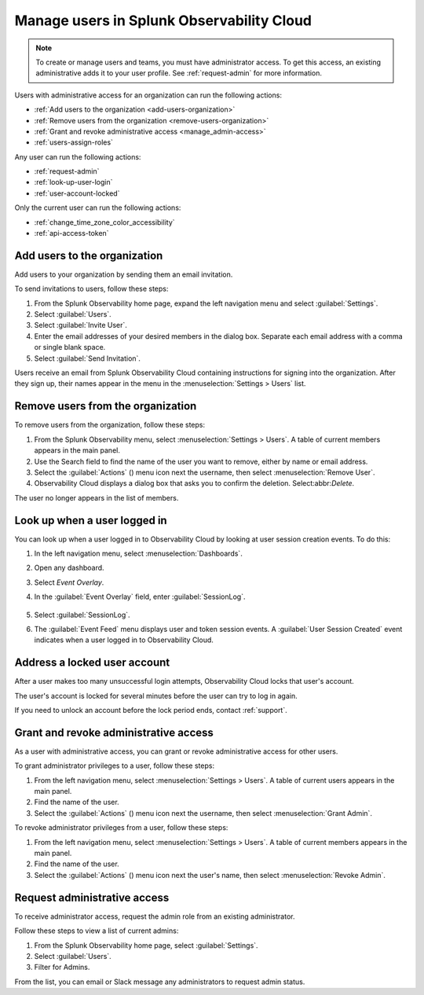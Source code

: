 .. _manage-users:

********************************************************
Manage users in Splunk Observability Cloud
********************************************************

.. meta::
   :description:  Manage users: add, remove, grant admin access, view login details, and unlock an account.



.. note:: To create or manage users and teams, you must have administrator access. To get this access, an existing administrative adds it to your user profile. See :ref:`request-admin` for more information.


Users with administrative access for an organization can run the following actions:

* :ref:`Add users to the organization <add-users-organization>`
* :ref:`Remove users from the organization <remove-users-organization>`
* :ref:`Grant and revoke administrative access <manage_admin-access>`
* :ref:`users-assign-roles`

Any user can run the following actions:

* :ref:`request-admin`
* :ref:`look-up-user-login`
* :ref:`user-account-locked`

Only the current user can run the following actions:

* :ref:`change_time_zone_color_accessibility`
* :ref:`api-access-token`

.. _add-users-organization:

Add users to the organization
===============================


Add users to your organization by sending them an email invitation.

To send invitations to users, follow these steps:

#. From the Splunk Observability home page, expand the left navigation menu and select :guilabel:`Settings`.
#. Select :guilabel:`Users`.
#. Select :guilabel:`Invite User`.
#. Enter the email addresses of your desired members in the dialog box. Separate each email address with a comma or single blank space.
#. Select :guilabel:`Send Invitation`.

Users receive an email from Splunk Observability Cloud containing instructions for signing into
the organization. After they sign up, their names appear in the menu in the
:menuselection:`Settings > Users` list.


.. _remove-users-organization:

Remove users from the organization
======================================


To remove users from the organization, follow these steps:

#. From the Splunk Observability menu, select :menuselection:`Settings > Users`.
   A table of current members appears in the main panel.
#. Use the Search field to find the name of the user you want to remove, either by name or email address.
#. Select the :guilabel:`Actions` () menu icon next the username, then select :menuselection:`Remove User`.
#. Observability Cloud displays a dialog box that asks you to confirm the deletion. Select:abbr:`Delete`.

The user no longer appears in the list of members.

.. _look-up-user-login:

Look up when a user logged in 
==================================

You can look up when a user logged in to Observability Cloud by looking at user session creation events. To do this:

#. In the left navigation menu, select :menuselection:`Dashboards`.

#. Open any dashboard.

#. Select `Event Overlay`.

#. In the :guilabel:`Event Overlay` field, enter :guilabel:`SessionLog`.

    .. image:: /_images/admin/look-up-user-login.png
      :width: 100%
      :alt: This screenshot shows a dashboard with the SessionLog value entered in the Event Overlay field.

#. Select :guilabel:`SessionLog`.

#. The :guilabel:`Event Feed` menu displays user and token session events. A :guilabel:`User Session Created` event indicates when a user logged in to Observability Cloud.


.. _user-account-locked:

Address a locked user account
=====================================

After a user makes too many unsuccessful login attempts, Observability Cloud locks that user's account.

The user's account is locked for several minutes before the user can try to log in again.

If you need to unlock an account before the lock period ends, contact :ref:`support`.


.. _manage_admin-access:

Grant and revoke administrative access
============================================================================

As a user with administrative access, you can grant or revoke administrative access for
other users.

To grant administrator privileges to a user, follow these steps:

#. From the left navigation menu, select :menuselection:`Settings > Users`.
   A table of current users appears in the main panel.
#. Find the name of the user.
#. Select the :guilabel:`Actions` () menu icon next the username, then select :menuselection:`Grant Admin`.

To revoke administrator privileges from a user, follow these steps:

#. From the left navigation menu, select :menuselection:`Settings > Users`.
   A table of current members appears in the main panel.
#. Find the name of the user.
#. Select the :guilabel:`Actions` () menu icon next the user's name, then select :menuselection:`Revoke Admin`.



.. _request-admin:

Request administrative access
==================================================

To receive administrator access, request the admin role from an existing administrator. 

Follow these steps to view a list of current admins:

#. From the Splunk Observability home page, select :guilabel:`Settings`. 
#. Select :guilabel:`Users`.
#. Filter for Admins.

From the list, you can email or Slack message any administrators to request admin status. 

